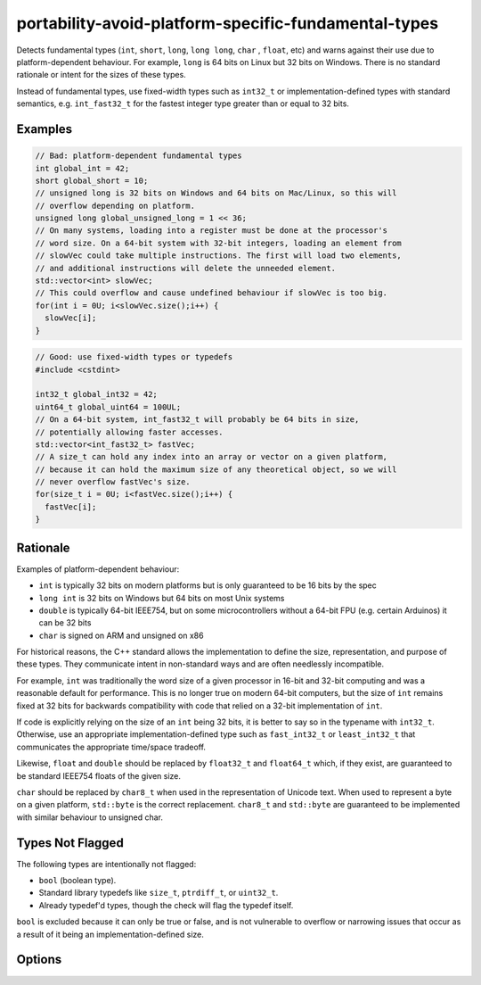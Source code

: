 .. title:: clang-tidy - portability-avoid-platform-specific-fundamental-types

portability-avoid-platform-specific-fundamental-types
=====================================================

Detects fundamental types (``int``, ``short``, ``long``, ``long long``, ``char``
, ``float``, etc) and warns against their use due to platform-dependent 
behaviour. For example, ``long`` is 64 bits on Linux but 32 bits on Windows.
There is no standard rationale or intent for the sizes of these types.

Instead of fundamental types, use fixed-width types such as ``int32_t`` or
implementation-defined types with standard semantics, e.g. ``int_fast32_t`` for
the fastest integer type greater than or equal to 32 bits.

Examples
--------

.. code-block:: c++

  // Bad: platform-dependent fundamental types
  int global_int = 42;
  short global_short = 10;
  // unsigned long is 32 bits on Windows and 64 bits on Mac/Linux, so this will
  // overflow depending on platform.
  unsigned long global_unsigned_long = 1 << 36;
  // On many systems, loading into a register must be done at the processor's
  // word size. On a 64-bit system with 32-bit integers, loading an element from
  // slowVec could take multiple instructions. The first will load two elements,
  // and additional instructions will delete the unneeded element.
  std::vector<int> slowVec;
  // This could overflow and cause undefined behaviour if slowVec is too big.
  for(int i = 0U; i<slowVec.size();i++) {
    slowVec[i];
  }

.. code-block:: c++

  // Good: use fixed-width types or typedefs
  #include <cstdint>

  int32_t global_int32 = 42;
  uint64_t global_uint64 = 100UL;
  // On a 64-bit system, int_fast32_t will probably be 64 bits in size,
  // potentially allowing faster accesses.
  std::vector<int_fast32_t> fastVec;
  // A size_t can hold any index into an array or vector on a given platform,
  // because it can hold the maximum size of any theoretical object, so we will
  // never overflow fastVec's size.
  for(size_t i = 0U; i<fastVec.size();i++) {
    fastVec[i];
  }

Rationale
---------

Examples of platform-dependent behaviour:

- ``int`` is typically 32 bits on modern platforms but is only guaranteed to be
  16 bits by the spec
- ``long int`` is 32 bits on Windows but 64 bits on most Unix systems
- ``double`` is typically 64-bit IEEE754, but on some microcontrollers without
  a 64-bit FPU (e.g. certain Arduinos) it can be 32 bits
- ``char`` is signed on ARM and unsigned on x86

For historical reasons, the C++ standard allows the implementation to define
the size, representation, and purpose of these types. They communicate intent in
non-standard ways and are often needlessly incompatible.

For example, ``int`` was traditionally the word size of a given processor in
16-bit and 32-bit computing and was a reasonable default for performance. This
is no longer true on modern 64-bit computers, but the size of ``int`` remains
fixed at 32 bits for backwards compatibility with code that relied on a 32-bit
implementation of ``int``.

If code is explicitly relying on the size of an ``int`` being 32 bits, it is
better to say so in the typename with ``int32_t``. Otherwise, use an appropriate
implementation-defined type such as ``fast_int32_t`` or ``least_int32_t`` that
communicates the appropriate time/space tradeoff.

Likewise, ``float`` and ``double`` should be replaced by ``float32_t`` and
``float64_t`` which, if they exist, are guaranteed to be standard IEEE754 floats
of the given size.

``char`` should be replaced by ``char8_t`` when used in the representation of
Unicode text. When used to represent a byte on a given platform, ``std::byte``
is the correct replacement. ``char8_t`` and ``std::byte`` are guaranteed to be
implemented with similar behaviour to unsigned char.

Types Not Flagged
-----------------

The following types are intentionally not flagged:

- ``bool`` (boolean type).
- Standard library typedefs like ``size_t``, ``ptrdiff_t``, or ``uint32_t``.
- Already typedef'd types, though the check will flag the typedef itself.

``bool`` is excluded because it can only be true or false, and is not
vulnerable to overflow or narrowing issues that occur as a result of it being an
implementation-defined size.

Options
-------

.. option:: WarnOnInts

   When `true`, the check will warn about fundamental integer types
   (``short``, ``int``, ``long``, ``long long`` and their ``signed`` and 
   ``unsigned`` variants). Default is `true`.

.. option:: WarnOnFloats

   When `true`, the check will warn about floating point types
   (``float`` and ``double``). Default is `true`.

.. option:: WarnOnChars

   When `true`, the check will warn about character types (``char``,
   ``signed char``, and ``unsigned char``). Default is `true`.

.. option:: IntegerReplacementStyle

   Specifies the style of integer type replacements when ``WarnOnInts`` is 
   enabled. Default is `exact`.
   
   The possible values, and replacements for ``int`` when ``int`` is 32-bits:

   - ``"Exact"``: Replace with exact-width types (e.g., ``int`` → ``int32_t``)
   - ``"Fast"``: Replace with fast minimum-width types (e.g., ``int`` → ``int_fast32_t``)
   - ``"Least"``: Replace with least minimum-width types (e.g., ``int`` → ``int_least32_t``)
